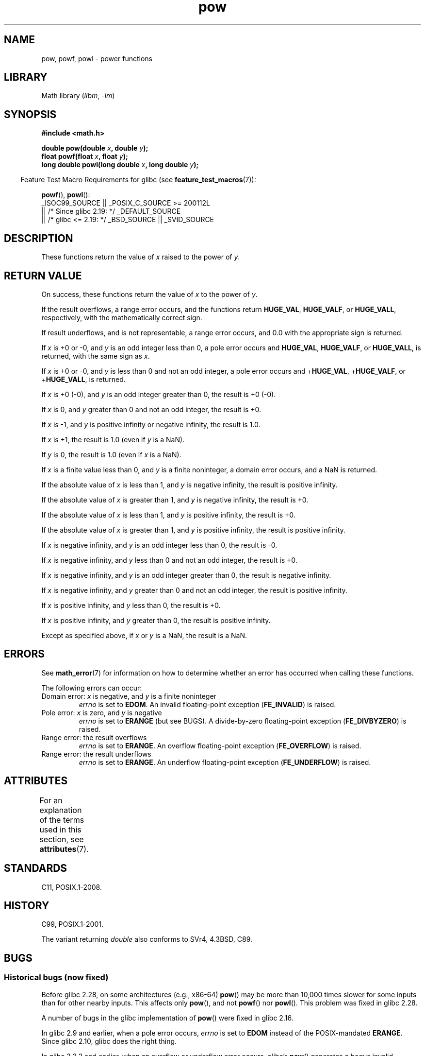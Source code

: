'\" t
.\" Copyright 1993 David Metcalfe (david@prism.demon.co.uk)
.\" and Copyright 2008, Linux Foundation, written by Michael Kerrisk
.\"     <mtk.manpages@gmail.com>
.\"
.\" SPDX-License-Identifier: Linux-man-pages-copyleft
.\"
.\" References consulted:
.\"     Linux libc source code
.\"     Lewine's _POSIX Programmer's Guide_ (O'Reilly & Associates, 1991)
.\"     386BSD man pages
.\" Modified 1993-07-24 by Rik Faith (faith@cs.unc.edu)
.\" Modified 1995-08-14 by Arnt Gulbrandsen <agulbra@troll.no>
.\" Modified 2002-07-27 by Walter Harms
.\" 	(walter.harms@informatik.uni-oldenburg.de)
.TH pow 3 (date) "Linux man-pages (unreleased)"
.SH NAME
pow, powf, powl \- power functions
.SH LIBRARY
Math library
.RI ( libm ", " \-lm )
.SH SYNOPSIS
.nf
.B #include <math.h>
.PP
.BI "double pow(double " x ", double " y );
.BI "float powf(float " x ", float " y );
.BI "long double powl(long double " x ", long double " y );
.fi
.PP
.RS -4
Feature Test Macro Requirements for glibc (see
.BR feature_test_macros (7)):
.RE
.PP
.BR powf (),
.BR powl ():
.nf
    _ISOC99_SOURCE || _POSIX_C_SOURCE >= 200112L
        || /* Since glibc 2.19: */ _DEFAULT_SOURCE
        || /* glibc <= 2.19: */ _BSD_SOURCE || _SVID_SOURCE
.fi
.SH DESCRIPTION
These functions return the value of
.I x
raised to the
power of
.IR y .
.SH RETURN VALUE
On success, these functions return the value of
.I x
to the power of
.IR y .
.PP
If the result overflows,
a range error occurs,
.\" The range error is generated at least as far back as glibc 2.4
and the functions return
.BR HUGE_VAL ,
.BR HUGE_VALF ,
or
.BR HUGE_VALL ,
respectively, with the mathematically correct sign.
.PP
If result underflows, and is not representable,
a range error occurs,
and 0.0 with the appropriate sign is returned.
.\" POSIX.1 does not specify the sign of the zero,
.\" but https://www.sourceware.org/bugzilla/show_bug.cgi?id=2678
.\" points out that the zero has the wrong sign in some cases.
.PP
.\" pow(\(+-0, <0 [[odd]]) = HUGE_VAL*
If
.I x
is +0 or \-0,
and
.I y
is an odd integer less than 0,
a pole error occurs and
.BR HUGE_VAL ,
.BR HUGE_VALF ,
or
.BR HUGE_VALL ,
is returned,
with the same sign as
.IR x .
.PP
.\" pow(\(+-0, <0 [[!odd]]) = HUGE_VAL*
If
.I x
is +0 or \-0,
and
.I y
is less than 0 and not an odd integer,
a pole error occurs and
.\" The pole error is generated at least as far back as glibc 2.4
.RB + HUGE_VAL ,
.RB + HUGE_VALF ,
or
.RB + HUGE_VALL ,
is returned.
.PP
.\" pow(\(+-0, >0 [[odd]]) = \(+-0
If
.I x
is +0 (\-0),
and
.I y
is an odd integer greater than 0,
the result is +0 (\-0).
.PP
.\" pow(\(+-0, >0 [[!odd]]) = +0
If
.I x
is 0,
and
.I y
greater than 0 and not an odd integer,
the result is +0.
.PP
.\" pow(-1, \(+-INFINITY) = 1.0
If
.I x
is \-1,
and
.I y
is positive infinity or negative infinity,
the result is 1.0.
.PP
.\" pow(+1, y) = 1.0
If
.I x
is +1, the result is 1.0 (even if
.I y
is a NaN).
.PP
.\" pow(x, \(+-0) = 1.0
If
.I y
is 0, the result is 1.0 (even if
.I x
is a NaN).
.PP
.\" pow(<0, y) = NaN
If
.I x
is a finite value less than 0, and
.I y
is a finite noninteger, a domain error occurs,
.\" The domain error is generated at least as far back as glibc 2.4
and a NaN is returned.
.PP
.\" pow(|x|<1, -INFINITY) = INFINITY
If the absolute value of
.I x
is less than 1,
and
.I y
is negative infinity,
the result is positive infinity.
.PP
.\" pow(|x|>1, -INFINITY) = +0
If the absolute value of
.I x
is greater than 1,
and
.I y
is negative infinity,
the result is +0.
.PP
.\" pow(|x|<1, INFINITY) = +0
If the absolute value of
.I x
is less than 1,
and
.I y
is positive infinity,
the result is +0.
.PP
.\" pow(|x|>1, INFINITY) = INFINITY
If the absolute value of
.I x
is greater than 1,
and
.I y
is positive infinity,
the result is positive infinity.
.PP
.\" pow(-INFINITY, <0 [[odd]]) = -0
If
.I x
is negative infinity,
and
.I y
is an odd integer less than 0,
the result is \-0.
.PP
.\" pow(-INFINITY, <0 [[!odd]]) = +0
If
.I x
is negative infinity,
and
.I y
less than 0 and not an odd integer,
the result is +0.
.PP
.\" pow(-INFINITY, >0 [[odd]]) = -INFINITY
If
.I x
is negative infinity,
and
.I y
is an odd integer greater than 0,
the result is negative infinity.
.PP
.\" pow(-INFINITY, >0 [[!odd]]) = INFINITY
If
.I x
is negative infinity,
and
.I y
greater than 0 and not an odd integer,
the result is positive infinity.
.PP
.\" pow(INFINITY, <0) = +0
If
.I x
is positive infinity,
and
.I y
less than 0,
the result is +0.
.PP
.\" pow(INFINITY, >0) = INFINITY
If
.I x
is positive infinity,
and
.I y
greater than 0,
the result is positive infinity.
.PP
.\" pow(NaN, y) or pow(x, NaN) = NaN
Except as specified above, if
.I x
or
.I y
is a NaN, the result is a NaN.
.SH ERRORS
.\" FIXME . review status of this error
.\" longstanding bug report for glibc:
.\" https://www.sourceware.org/bugzilla/show_bug.cgi?id=369
.\" For negative x, and -large and +large y, glibc 2.8 gives incorrect
.\" results
.\" pow(-0.5,-DBL_MAX)=nan
.\" EDOM FE_INVALID nan; fail-errno fail-except fail-result;
.\" FAIL (expected: range-error-overflow (ERANGE, FE_OVERFLOW); +INF)
.\"
.\" pow(-1.5,-DBL_MAX)=nan
.\" EDOM FE_INVALID nan; fail-errno fail-except fail-result;
.\" FAIL (expected: range-error-underflow (ERANGE, FE_UNDERFLOW); +0)
.\"
.\" pow(-0.5,DBL_MAX)=nan
.\" EDOM FE_INVALID nan; fail-errno fail-except fail-result;
.\" FAIL (expected: range-error-underflow (ERANGE, FE_UNDERFLOW); +0)
.\"
.\" pow(-1.5,DBL_MAX)=nan
.\" EDOM FE_INVALID nan; fail-errno fail-except fail-result;
.\" FAIL (expected: range-error-overflow (ERANGE, FE_OVERFLOW); +INF)
See
.BR math_error (7)
for information on how to determine whether an error has occurred
when calling these functions.
.PP
The following errors can occur:
.TP
Domain error: \fIx\fP is negative, and \fIy\fP is a finite noninteger
.I errno
is set to
.BR EDOM .
An invalid floating-point exception
.RB ( FE_INVALID )
is raised.
.TP
Pole error: \fIx\fP is zero, and \fIy\fP is negative
.I errno
is set to
.B ERANGE
(but see BUGS).
A divide-by-zero floating-point exception
.RB ( FE_DIVBYZERO )
is raised.
.TP
Range error: the result overflows
.I errno
is set to
.BR ERANGE .
An overflow floating-point exception
.RB ( FE_OVERFLOW )
is raised.
.TP
Range error: the result underflows
.I errno
is set to
.BR ERANGE .
An underflow floating-point exception
.RB ( FE_UNDERFLOW )
is raised.
.SH ATTRIBUTES
For an explanation of the terms used in this section, see
.BR attributes (7).
.ad l
.nh
.TS
allbox;
lbx lb lb
l l l.
Interface	Attribute	Value
T{
.BR pow (),
.BR powf (),
.BR powl ()
T}	Thread safety	MT-Safe
.TE
.hy
.ad
.sp 1
.SH STANDARDS
C11, POSIX.1-2008.
.SH HISTORY
C99, POSIX.1-2001.
.PP
The variant returning
.I double
also conforms to
SVr4, 4.3BSD, C89.
.SH BUGS
.SS Historical bugs (now fixed)
Before glibc 2.28,
.\" https://sourceware.org/bugzilla/show_bug.cgi?id=13932
on some architectures (e.g., x86-64)
.BR pow ()
may be more than 10,000 times slower for some inputs
than for other nearby inputs.
This affects only
.BR pow (),
and not
.BR powf ()
nor
.BR powl ().
This problem was fixed
.\" commit c3d466cba1692708a19c6ff829d0386c83a0c6e5
in glibc 2.28.
.PP
A number of bugs
.\" https://www.sourceware.org/bugzilla/show_bug.cgi?id=3866
in the glibc implementation of
.BR pow ()
were fixed in glibc 2.16.
.PP
In glibc 2.9 and earlier,
.\"
.\" https://www.sourceware.org/bugzilla/show_bug.cgi?id=6776
when a pole error occurs,
.I errno
is set to
.B EDOM
instead of the POSIX-mandated
.BR ERANGE .
Since glibc 2.10,
.\" or possibly 2.9, I haven't found the source code change
.\" and I don't have a 2.9 system to test
glibc does the right thing.
.PP
In glibc 2.3.2 and earlier,
.\" Actually, glibc 2.3.2 is the earliest test result I have; so yet
.\" to confirm if this error occurs only in glibc 2.3.2.
when an overflow or underflow error occurs, glibc's
.BR pow ()
generates a bogus invalid floating-point exception
.RB ( FE_INVALID )
in addition to the overflow or underflow exception.
.SH SEE ALSO
.BR cbrt (3),
.BR cpow (3),
.BR sqrt (3)
